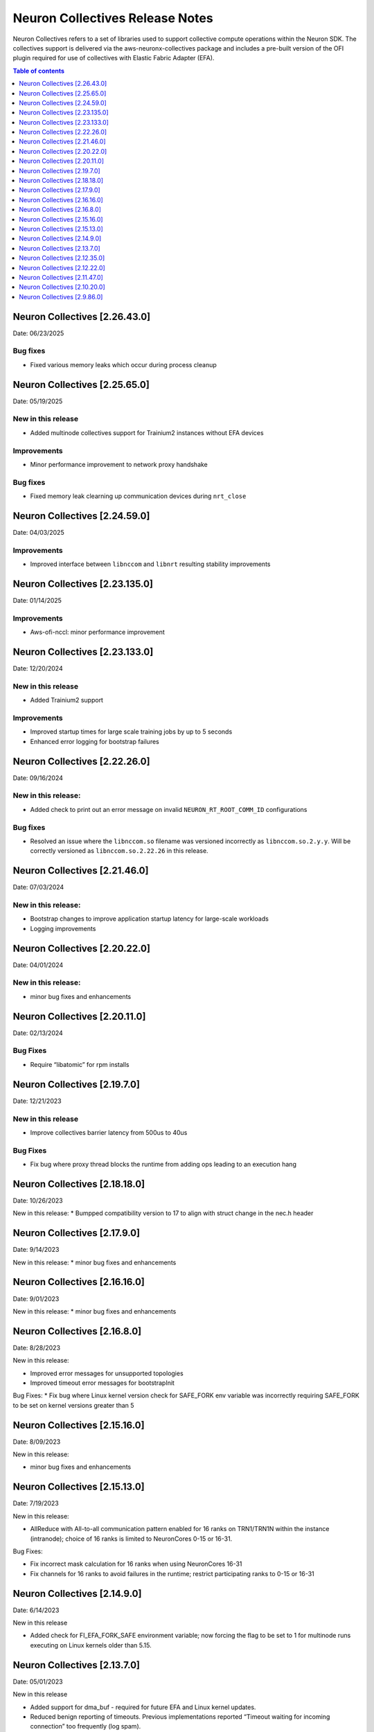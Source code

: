 .. _neuron-collectives-rn:

Neuron Collectives Release Notes
================================

Neuron Collectives refers to a set of libraries used to support collective compute operations within the Neuron SDK.  The collectives support is delivered via the aws-neuronx-collectives package and includes a pre-built version of the OFI plugin required for use of collectives with Elastic Fabric Adapter (EFA).

.. contents:: Table of contents
   :local:
   :depth: 1

Neuron Collectives [2.26.43.0]
------------------------------
Date: 06/23/2025

Bug fixes
^^^^^^^^^
* Fixed various memory leaks which occur during process cleanup

Neuron Collectives [2.25.65.0]
------------------------------
Date: 05/19/2025

New in this release
^^^^^^^^^^^^^^^^^^^
* Added multinode collectives support for Trainium2 instances without EFA devices

Improvements
^^^^^^^^^^^^
* Minor performance improvement to network proxy handshake

Bug fixes
^^^^^^^^^
* Fixed memory leak clearning up communication devices during ``nrt_close``

Neuron Collectives [2.24.59.0]
------------------------------
Date: 04/03/2025

Improvements
^^^^^^^^^^^^
* Improved interface between ``libnccom`` and ``libnrt`` resulting stability improvements

Neuron Collectives [2.23.135.0]
------------------------------
Date: 01/14/2025

Improvements
^^^^^^^^^^^^
* Aws-ofi-nccl: minor performance improvement

Neuron Collectives [2.23.133.0]
------------------------------
Date: 12/20/2024


New in this release
^^^^^^^^^^^^^^^^^^^
* Added Trainium2 support

Improvements
^^^^^^^^^^^^
* Improved startup times for large scale training jobs by up to 5 seconds
* Enhanced error logging for bootstrap failures

Neuron Collectives [2.22.26.0]
------------------------------
Date: 09/16/2024

New in this release:
^^^^^^^^^^^^^^^^^^^^
* Added check to print out an error message on invalid ``NEURON_RT_ROOT_COMM_ID`` configurations

Bug fixes
^^^^^^^^^
* Resolved an issue where the ``libnccom.so`` filename was versioned incorrectly as ``libnccom.so.2.y.y``. Will be correctly versioned as ``libnccom.so.2.22.26`` in this release.

Neuron Collectives [2.21.46.0]
------------------------------
Date: 07/03/2024

New in this release:
^^^^^^^^^^^^^^^^^^^^

* Bootstrap changes to improve application startup latency for large-scale workloads
* Logging improvements


Neuron Collectives [2.20.22.0]
------------------------------
Date: 04/01/2024

New in this release:
^^^^^^^^^^^^^^^^^^^^

* minor bug fixes and enhancements


Neuron Collectives [2.20.11.0]
------------------------------
Date: 02/13/2024

Bug Fixes
^^^^^^^^^

* Require “libatomic” for rpm installs

Neuron Collectives [2.19.7.0]
------------------------------
Date: 12/21/2023

New in this release
^^^^^^^^^^^^^^^^^^^

* Improve collectives barrier latency from 500us to 40us

Bug Fixes
^^^^^^^^^

* Fix bug where proxy thread blocks the runtime from adding ops leading to an execution hang

Neuron Collectives [2.18.18.0]
------------------------------
Date: 10/26/2023

New in this release:
* Bumpped compatibility version to 17 to align with struct change in the nec.h header


Neuron Collectives [2.17.9.0]
------------------------------
Date: 9/14/2023

New in this release:
* minor bug fixes and enhancements

Neuron Collectives [2.16.16.0]
------------------------------
Date: 9/01/2023

New in this release:
* minor bug fixes and enhancements



Neuron Collectives [2.16.8.0]
------------------------------
Date: 8/28/2023

New in this release:

* Improved error messages for unsupported topologies
* Improved timeout error messages for bootstrapInit

Bug Fixes:
* Fix bug where Linux kernel version check for SAFE_FORK env variable was incorrectly requiring SAFE_FORK to be set on kernel versions greater than 5


Neuron Collectives [2.15.16.0]
------------------------------
Date: 8/09/2023

New in this release:

* minor bug fixes and enhancements


Neuron Collectives [2.15.13.0]
------------------------------
Date: 7/19/2023

New in this release:

* AllReduce with All-to-all communication pattern enabled for 16 ranks on TRN1/TRN1N within the instance (intranode); choice of 16 ranks is limited to NeuronCores 0-15 or 16-31.

Bug Fixes:

* Fix incorrect mask calculation for 16 ranks when using NeuronCores 16-31
* Fix channels for 16 ranks to avoid failures in the runtime; restrict participating ranks to 0-15 or 16-31



Neuron Collectives [2.14.9.0]
------------------------------
Date: 6/14/2023

New in this release

* Added check for FI_EFA_FORK_SAFE environment variable; now forcing the flag to be set to 1 for multinode runs executing on Linux kernels older than 5.15. 


Neuron Collectives [2.13.7.0]
------------------------------
Date: 05/01/2023

New in this release

* Added support for dma_buf - required for future EFA and Linux kernel updates. 
* Reduced benign reporting of timeouts. Previous implementations reported “Timeout waiting for incoming connection” too frequently (log spam).



Neuron Collectives [2.12.35.0]
------------------------------
Date: 04/19/2023

Bug Fixes

* Fixed support for SOCKET_IFNAME config that was affecting EKS users at scale on large training jobs.



Neuron Collectives [2.12.22.0]
------------------------------
Date: 03/28/2023

New in this release

* Added support for TRN1N.
* Added support for 16 channels and 16 EFA devices, which is required for enabling EC2 TRN1N instances with Neuron.
* Added support for hierarchical All-Reduce and Reduce-Scatter. These implementations are now used by default and provides up to 75% reduction in latency for 2MB buffers across 256 ranks.


Neuron Collectives [2.11.47.0]
------------------------------
Date: 02/08/2023

New in this release

* Added support for Inf2. 



Neuron Collectives [2.10.20.0]
-----------------------------
Date: 10/10/2022

New in this release

* Improved logging to appear similar in style to Neuron Runtime

Bug Fixes

* Fixed memory registration to support 2GB+ sizes
* Fixed association of network devices to channels (removes previous hard-coding).


Neuron Collectives [2.9.86.0]
-----------------------------
Date: 10/10/2022

New in this release

* Added support for All-Reduce, Reduce-Scatter, All-Gather, and Send/Recv operations.

